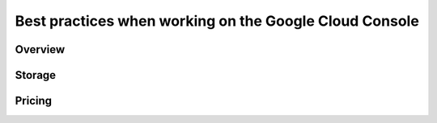 
============
Best practices when working on the Google Cloud Console
============

***************
Overview
***************


***************
Storage
***************


***************
Pricing
***************
